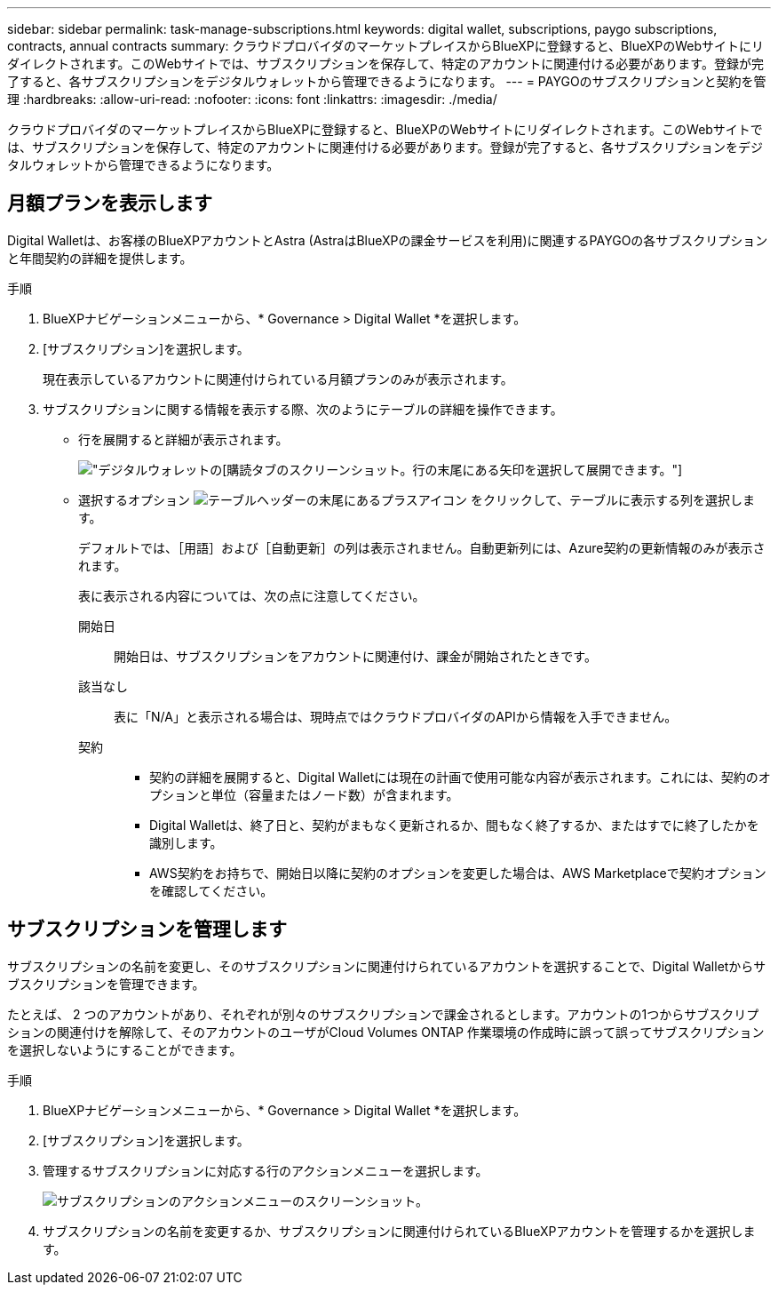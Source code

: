 ---
sidebar: sidebar 
permalink: task-manage-subscriptions.html 
keywords: digital wallet, subscriptions, paygo subscriptions, contracts, annual contracts 
summary: クラウドプロバイダのマーケットプレイスからBlueXPに登録すると、BlueXPのWebサイトにリダイレクトされます。このWebサイトでは、サブスクリプションを保存して、特定のアカウントに関連付ける必要があります。登録が完了すると、各サブスクリプションをデジタルウォレットから管理できるようになります。 
---
= PAYGOのサブスクリプションと契約を管理
:hardbreaks:
:allow-uri-read: 
:nofooter: 
:icons: font
:linkattrs: 
:imagesdir: ./media/


[role="lead"]
クラウドプロバイダのマーケットプレイスからBlueXPに登録すると、BlueXPのWebサイトにリダイレクトされます。このWebサイトでは、サブスクリプションを保存して、特定のアカウントに関連付ける必要があります。登録が完了すると、各サブスクリプションをデジタルウォレットから管理できるようになります。



== 月額プランを表示します

Digital Walletは、お客様のBlueXPアカウントとAstra (AstraはBlueXPの課金サービスを利用)に関連するPAYGOの各サブスクリプションと年間契約の詳細を提供します。

.手順
. BlueXPナビゲーションメニューから、* Governance > Digital Wallet *を選択します。
. [サブスクリプション]を選択します。
+
現在表示しているアカウントに関連付けられている月額プランのみが表示されます。

. サブスクリプションに関する情報を表示する際、次のようにテーブルの詳細を操作できます。
+
** 行を展開すると詳細が表示されます。
+
image:screenshot-subscriptions-expand.png["デジタルウォレットの[購読]タブのスクリーンショット。行の末尾にある矢印を選択して展開できます。"]

** 選択するオプション image:icon-column-selector.png["テーブルヘッダーの末尾にあるプラスアイコン"] をクリックして、テーブルに表示する列を選択します。
+
デフォルトでは、［用語］および［自動更新］の列は表示されません。自動更新列には、Azure契約の更新情報のみが表示されます。



+
表に表示される内容については、次の点に注意してください。

+
開始日:: 開始日は、サブスクリプションをアカウントに関連付け、課金が開始されたときです。
該当なし:: 表に「N/A」と表示される場合は、現時点ではクラウドプロバイダのAPIから情報を入手できません。
契約::
+
--
** 契約の詳細を展開すると、Digital Walletには現在の計画で使用可能な内容が表示されます。これには、契約のオプションと単位（容量またはノード数）が含まれます。
** Digital Walletは、終了日と、契約がまもなく更新されるか、間もなく終了するか、またはすでに終了したかを識別します。
** AWS契約をお持ちで、開始日以降に契約のオプションを変更した場合は、AWS Marketplaceで契約オプションを確認してください。


--






== サブスクリプションを管理します

サブスクリプションの名前を変更し、そのサブスクリプションに関連付けられているアカウントを選択することで、Digital Walletからサブスクリプションを管理できます。

たとえば、 2 つのアカウントがあり、それぞれが別々のサブスクリプションで課金されるとします。アカウントの1つからサブスクリプションの関連付けを解除して、そのアカウントのユーザがCloud Volumes ONTAP 作業環境の作成時に誤って誤ってサブスクリプションを選択しないようにすることができます。

.手順
. BlueXPナビゲーションメニューから、* Governance > Digital Wallet *を選択します。
. [サブスクリプション]を選択します。
. 管理するサブスクリプションに対応する行のアクションメニューを選択します。
+
image:screenshot-subscription-menu.png["サブスクリプションのアクションメニューのスクリーンショット。"]

. サブスクリプションの名前を変更するか、サブスクリプションに関連付けられているBlueXPアカウントを管理するかを選択します。

